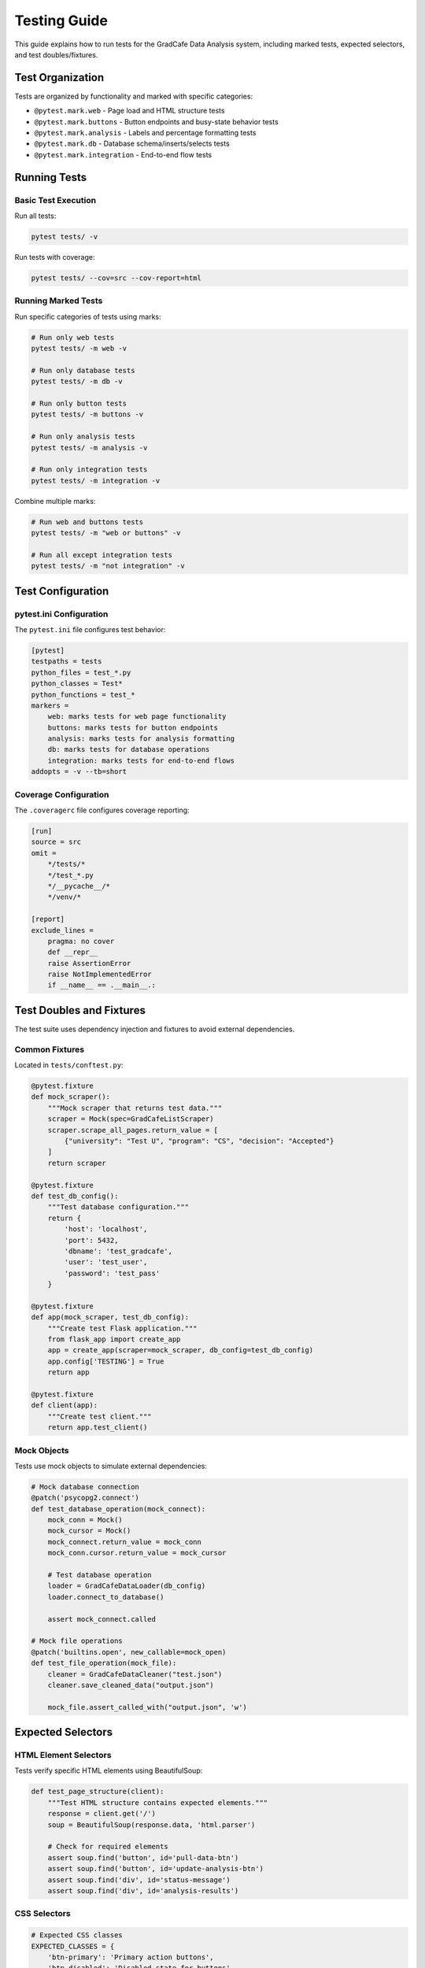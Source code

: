 Testing Guide
=============

This guide explains how to run tests for the GradCafe Data Analysis system, including marked tests, expected selectors, and test doubles/fixtures.

Test Organization
-----------------

Tests are organized by functionality and marked with specific categories:

* ``@pytest.mark.web`` - Page load and HTML structure tests
* ``@pytest.mark.buttons`` - Button endpoints and busy-state behavior tests
* ``@pytest.mark.analysis`` - Labels and percentage formatting tests
* ``@pytest.mark.db`` - Database schema/inserts/selects tests
* ``@pytest.mark.integration`` - End-to-end flow tests

Running Tests
-------------

Basic Test Execution
~~~~~~~~~~~~~~~~~~~~

Run all tests:

.. code-block:: bash

   pytest tests/ -v

Run tests with coverage:

.. code-block:: bash

   pytest tests/ --cov=src --cov-report=html

Running Marked Tests
~~~~~~~~~~~~~~~~~~~~

Run specific categories of tests using marks:

.. code-block:: bash

   # Run only web tests
   pytest tests/ -m web -v
   
   # Run only database tests
   pytest tests/ -m db -v
   
   # Run only button tests
   pytest tests/ -m buttons -v
   
   # Run only analysis tests
   pytest tests/ -m analysis -v
   
   # Run only integration tests
   pytest tests/ -m integration -v

Combine multiple marks:

.. code-block:: bash

   # Run web and buttons tests
   pytest tests/ -m "web or buttons" -v
   
   # Run all except integration tests
   pytest tests/ -m "not integration" -v

Test Configuration
------------------

pytest.ini Configuration
~~~~~~~~~~~~~~~~~~~~~~~~

The ``pytest.ini`` file configures test behavior:

.. code-block:: ini

   [pytest]
   testpaths = tests
   python_files = test_*.py
   python_classes = Test*
   python_functions = test_*
   markers =
       web: marks tests for web page functionality
       buttons: marks tests for button endpoints
       analysis: marks tests for analysis formatting
       db: marks tests for database operations
       integration: marks tests for end-to-end flows
   addopts = -v --tb=short

Coverage Configuration
~~~~~~~~~~~~~~~~~~~~~~

The ``.coveragerc`` file configures coverage reporting:

.. code-block:: ini

   [run]
   source = src
   omit = 
       */tests/*
       */test_*.py
       */__pycache__/*
       */venv/*
   
   [report]
   exclude_lines =
       pragma: no cover
       def __repr__
       raise AssertionError
       raise NotImplementedError
       if __name__ == .__main__.:

Test Doubles and Fixtures
--------------------------

The test suite uses dependency injection and fixtures to avoid external dependencies.

Common Fixtures
~~~~~~~~~~~~~~~

Located in ``tests/conftest.py``:

.. code-block:: python

   @pytest.fixture
   def mock_scraper():
       """Mock scraper that returns test data."""
       scraper = Mock(spec=GradCafeListScraper)
       scraper.scrape_all_pages.return_value = [
           {"university": "Test U", "program": "CS", "decision": "Accepted"}
       ]
       return scraper
   
   @pytest.fixture
   def test_db_config():
       """Test database configuration."""
       return {
           'host': 'localhost',
           'port': 5432,
           'dbname': 'test_gradcafe',
           'user': 'test_user',
           'password': 'test_pass'
       }
   
   @pytest.fixture
   def app(mock_scraper, test_db_config):
       """Create test Flask application."""
       from flask_app import create_app
       app = create_app(scraper=mock_scraper, db_config=test_db_config)
       app.config['TESTING'] = True
       return app
   
   @pytest.fixture
   def client(app):
       """Create test client."""
       return app.test_client()

Mock Objects
~~~~~~~~~~~~

Tests use mock objects to simulate external dependencies:

.. code-block:: python

   # Mock database connection
   @patch('psycopg2.connect')
   def test_database_operation(mock_connect):
       mock_conn = Mock()
       mock_cursor = Mock()
       mock_connect.return_value = mock_conn
       mock_conn.cursor.return_value = mock_cursor
       
       # Test database operation
       loader = GradCafeDataLoader(db_config)
       loader.connect_to_database()
       
       assert mock_connect.called
   
   # Mock file operations
   @patch('builtins.open', new_callable=mock_open)
   def test_file_operation(mock_file):
       cleaner = GradCafeDataCleaner("test.json")
       cleaner.save_cleaned_data("output.json")
       
       mock_file.assert_called_with("output.json", 'w')

Expected Selectors
------------------

HTML Element Selectors
~~~~~~~~~~~~~~~~~~~~~~

Tests verify specific HTML elements using BeautifulSoup:

.. code-block:: python

   def test_page_structure(client):
       """Test HTML structure contains expected elements."""
       response = client.get('/')
       soup = BeautifulSoup(response.data, 'html.parser')
       
       # Check for required elements
       assert soup.find('button', id='pull-data-btn')
       assert soup.find('button', id='update-analysis-btn')
       assert soup.find('div', id='status-message')
       assert soup.find('div', id='analysis-results')

CSS Selectors
~~~~~~~~~~~~~

.. code-block:: python

   # Expected CSS classes
   EXPECTED_CLASSES = {
       'btn-primary': 'Primary action buttons',
       'btn-disabled': 'Disabled state for buttons',
       'status-running': 'Running operation indicator',
       'status-error': 'Error state indicator',
       'analysis-table': 'Results table styling'
   }

Data Attributes
~~~~~~~~~~~~~~~

.. code-block:: python

   # Expected data attributes
   EXPECTED_ATTRIBUTES = {
       'data-action': 'Action identifier for buttons',
       'data-status': 'Current operation status',
       'data-timestamp': 'Last update timestamp'
   }

Test Patterns
-------------

Testing Busy State
~~~~~~~~~~~~~~~~~~

Tests verify busy-state behavior without using sleep():

.. code-block:: python

   def test_busy_state_injection(client):
       """Test busy state through dependency injection."""
       # Inject busy state
       with client.application.app_context():
           client.application.config['IS_RUNNING'] = True
       
       # Verify busy response
       response = client.post('/pull-data')
       data = json.loads(response.data)
       
       assert response.status_code == 409
       assert data['busy'] is True

Testing Percentage Formatting
~~~~~~~~~~~~~~~~~~~~~~~~~~~~~~

Use regex to verify two-decimal percentage format:

.. code-block:: python

   import re
   
   def test_percentage_format(client):
       """Test percentage formatting in analysis."""
       response = client.get('/')
       html = response.data.decode('utf-8')
       
       # Regex for XX.XX% format
       percentage_pattern = r'\d{1,2}\.\d{2}%'
       matches = re.findall(percentage_pattern, html)
       
       assert len(matches) > 0
       for match in matches:
           # Verify format
           assert re.match(r'^\d{1,2}\.\d{2}%$', match)

Database Testing
~~~~~~~~~~~~~~~~

Tests use transaction rollback for isolation:

.. code-block:: python

   @pytest.fixture
   def db_session():
       """Create isolated database session."""
       connection = create_connection(test_db_config)
       transaction = connection.begin()
       
       yield connection
       
       # Rollback after test
       transaction.rollback()
       connection.close()
   
   def test_database_insert(db_session):
       """Test database insertion with rollback."""
       cursor = db_session.cursor()
       cursor.execute("INSERT INTO admission_results ...")
       
       # Verify insertion
       cursor.execute("SELECT COUNT(*) FROM admission_results")
       count = cursor.fetchone()[0]
       assert count == 1
       # Changes will be rolled back after test

Integration Testing
~~~~~~~~~~~~~~~~~~~

End-to-end tests verify complete workflows:

.. code-block:: python

   @pytest.mark.integration
   def test_full_data_pipeline():
       """Test complete ETL pipeline."""
       # 1. Scrape data
       scraper = MockScraper()
       data = scraper.scrape_all_pages()
       
       # 2. Clean data
       cleaner = DataCleaner(data)
       cleaned = cleaner.clean_all_data()
       
       # 3. Load to database
       loader = DataLoader(test_db_config)
       loader.insert_data(cleaned)
       
       # 4. Query analysis
       analyzer = QueryAnalyzer(test_db_config)
       results = analyzer.run_all_queries()
       
       # 5. Verify results
       assert len(results) > 0
       assert 'acceptance_rate' in results

Best Practices
--------------

1. **Test Isolation**: Each test should be independent
2. **No External Dependencies**: Use mocks for external services
3. **Fast Execution**: Avoid sleep() and long-running operations
4. **Clear Assertions**: Use descriptive assertion messages
5. **Proper Cleanup**: Use fixtures for setup/teardown
6. **Comprehensive Coverage**: Aim for 100% code coverage

Common Testing Commands
-----------------------

.. code-block:: bash

   # Run all tests with verbose output
   pytest tests/ -v
   
   # Run with coverage report
   pytest tests/ --cov=src --cov-report=term-missing
   
   # Generate HTML coverage report
   pytest tests/ --cov=src --cov-report=html
   
   # Run specific test file
   pytest tests/test_flask_app.py -v
   
   # Run tests matching pattern
   pytest tests/ -k "test_button" -v
   
   # Run with specific mark
   pytest tests/ -m web -v
   
   # Show test durations
   pytest tests/ --durations=10
   
   # Run in parallel (requires pytest-xdist)
   pytest tests/ -n auto

Troubleshooting Tests
---------------------

Common Issues
~~~~~~~~~~~~~

**Import Errors**
   Ensure PYTHONPATH includes the src directory:
   
   .. code-block:: bash
   
      export PYTHONPATH=$PYTHONPATH:./src

**Database Connection Errors**
   Tests should use mock database connections:
   
   .. code-block:: python
   
      @patch('psycopg2.connect')
      def test_db_operation(mock_connect):
          # Test without real database

**Flaky Tests**
   Avoid time-dependent or order-dependent tests:
   
   .. code-block:: python
   
      # Bad: Depends on current time
      assert datetime.now().hour == 10
      
      # Good: Mock time
      with freeze_time("2025-01-01 10:00:00"):
          assert datetime.now().hour == 10

**Coverage Gaps**
   Check coverage report for untested code:
   
   .. code-block:: bash
   
      pytest --cov=src --cov-report=term-missing

Continuous Integration
----------------------

Example GitHub Actions workflow:

.. code-block:: yaml

   name: Tests
   
   on: [push, pull_request]
   
   jobs:
     test:
       runs-on: ubuntu-latest
       
       steps:
       - uses: actions/checkout@v2
       
       - name: Set up Python
         uses: actions/setup-python@v2
         with:
           python-version: '3.8'
       
       - name: Install dependencies
         run: |
           pip install -r requirements.txt
           pip install pytest pytest-cov
       
       - name: Run tests
         run: |
           pytest tests/ --cov=src --cov-report=xml
       
       - name: Upload coverage
         uses: codecov/codecov-action@v2
